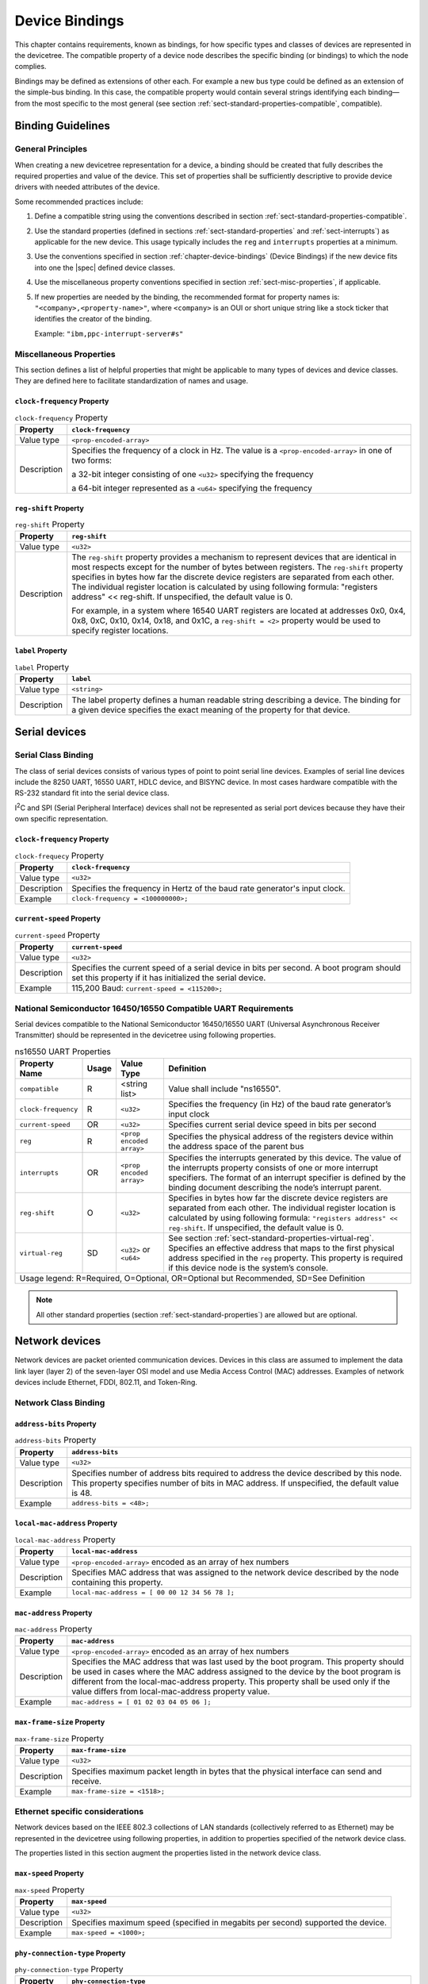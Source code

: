 .. _chapter-device-bindings:

Device Bindings
===============

This chapter contains requirements, known as bindings, for how specific
types and classes of devices are represented in the devicetree. The
compatible property of a device node describes the specific binding (or
bindings) to which the node complies.

Bindings may be defined as extensions of other each. For example a new
bus type could be defined as an extension of the simple-bus binding. In
this case, the compatible property would contain several strings
identifying each binding—from the most specific to the most general (see
section :ref:`sect-standard-properties-compatible`, compatible).

Binding Guidelines
------------------

General Principles
~~~~~~~~~~~~~~~~~~

When creating a new devicetree representation for a device, a binding
should be created that fully describes the required properties and value
of the device. This set of properties shall be sufficiently descriptive
to provide device drivers with needed attributes of the device.

Some recommended practices include:

1. Define a compatible string using the conventions described in section
   :ref:`sect-standard-properties-compatible`.

2. Use the standard properties (defined in sections
   :ref:`sect-standard-properties` and :ref:`sect-interrupts`) as
   applicable for the new device. This usage typically includes the
   ``reg`` and ``interrupts`` properties at a minimum.

3. Use the conventions specified in section :ref:`chapter-device-bindings`
   (Device Bindings) if the new device fits into one the |spec| defined
   device classes.

4. Use the miscellaneous property conventions specified in section
   :ref:`sect-misc-properties`, if applicable.

5. If new properties are needed by the binding, the recommended format
   for property names is: ``"<company>,<property-name>"``, where ``<company>``
   is an OUI or short unique string like a stock ticker that identifies
   the creator of the binding.

   Example: ``"ibm,ppc-interrupt-server#s"``

.. _sect-misc-properties:

Miscellaneous Properties
~~~~~~~~~~~~~~~~~~~~~~~~

This section defines a list of helpful properties that might be
applicable to many types of devices and device classes. They are defined
here to facilitate standardization of names and usage.

``clock-frequency`` Property
^^^^^^^^^^^^^^^^^^^^^^^^^^^^

.. tabularcolumns:: | l J |
.. table:: ``clock-frequency`` Property

   =========== ==============================================================
   Property    ``clock-frequency``
   =========== ==============================================================
   Value type  ``<prop-encoded-array>``
   Description Specifies the frequency of a clock in Hz. The value is a
               ``<prop-encoded-array>`` in one of two forms:

               a 32-bit integer consisting of one ``<u32>`` specifying the
               frequency

               a 64-bit integer represented as a ``<u64>`` specifying the
               frequency
   =========== ==============================================================

``reg-shift`` Property
^^^^^^^^^^^^^^^^^^^^^^

.. tabularcolumns:: | l J |
.. table:: ``reg-shift`` Property

   =========== ==============================================================
   Property    ``reg-shift``
   =========== ==============================================================
   Value type  ``<u32>``
   Description The ``reg-shift`` property provides a mechanism to represent
               devices that are identical in most respects except for the
               number of bytes between registers. The ``reg-shift`` property
               specifies in bytes how far the discrete device registers are
               separated from each other. The individual register location
               is calculated by using following formula: "registers address"
               << reg-shift. If unspecified, the default value is 0.

               For example, in a system where 16540 UART registers are
               located at addresses 0x0, 0x4, 0x8, 0xC, 0x10, 0x14, 0x18,
               and 0x1C, a ``reg-shift = <2>``
               property would be used to specify register locations.
   =========== ==============================================================

``label`` Property
^^^^^^^^^^^^^^^^^^

.. tabularcolumns:: | l J |
.. table:: ``label`` Property

   =========== ==============================================================
   Property    ``label``
   =========== ==============================================================
   Value type  ``<string>``
   Description The label property defines a human readable string describing
               a device. The binding for a given device specifies the exact
               meaning of the property for that device.
   =========== ==============================================================

Serial devices
--------------

Serial Class Binding
~~~~~~~~~~~~~~~~~~~~

The class of serial devices consists of various types of point to point
serial line devices. Examples of serial line devices include the 8250
UART, 16550 UART, HDLC device, and BISYNC device. In most cases hardware
compatible with the RS-232 standard fit into the serial device class.

I\ :sup:`2`\ C and SPI (Serial Peripheral Interface) devices shall not
be represented as serial port devices because they have their own
specific representation.

``clock-frequency`` Property
^^^^^^^^^^^^^^^^^^^^^^^^^^^^

.. tabularcolumns:: | l J |
.. table:: ``clock-frequecy`` Property

   =========== ==============================================================
   Property    ``clock-frequency``
   =========== ==============================================================
   Value type  ``<u32>``
   Description Specifies the frequency in Hertz of the baud rate generator's
               input clock.
   Example     ``clock-frequency = <100000000>;``
   =========== ==============================================================

``current-speed`` Property
^^^^^^^^^^^^^^^^^^^^^^^^^^

.. tabularcolumns:: | l J |
.. table:: ``current-speed`` Property

   =========== ==============================================================
   Property    ``current-speed``
   =========== ==============================================================
   Value type  ``<u32>``
   Description Specifies the current speed of a serial device in bits per
               second. A boot program should set this property if it has
               initialized the serial device.
   Example     115,200 Baud: ``current-speed = <115200>;``
   =========== ==============================================================

National Semiconductor 16450/16550 Compatible UART Requirements
~~~~~~~~~~~~~~~~~~~~~~~~~~~~~~~~~~~~~~~~~~~~~~~~~~~~~~~~~~~~~~~

Serial devices compatible to the National Semiconductor 16450/16550 UART
(Universal Asynchronous Receiver Transmitter) should be represented in
the devicetree using following properties.

.. tabularcolumns:: | p{4cm} p{0.75cm} p{4cm} p{6.5cm} |
.. table:: ns16550 UART Properties

   ======================= ===== ===================== ===============================================
   Property Name           Usage Value Type            Definition
   ======================= ===== ===================== ===============================================
   ``compatible``          R     <string list>         Value shall include "ns16550".
   ``clock-frequency``     R     ``<u32>``             Specifies the frequency (in Hz) of the baud
                                                       rate generator’s input clock
   ``current-speed``       OR    ``<u32>``             Specifies current serial device speed in bits
                                                       per second
   ``reg``                 R     ``<prop encoded       Specifies the physical address of the
                                 array>``              registers device within the address space of
                                                       the parent bus
   ``interrupts``          OR    ``<prop encoded       Specifies the interrupts generated by this
                                 array>``              device. The value of the interrupts property
                                                       consists of one or more interrupt specifiers.
                                                       The format of an interrupt specifier is
                                                       defined by the binding document describing the
                                                       node’s interrupt parent.
   ``reg-shift``           O     ``<u32>``             Specifies in bytes how far the discrete device
                                                       registers are separated from each other. The
                                                       individual register location is calculated by
                                                       using following formula: ``"registers address"
                                                       << reg-shift``. If unspecified, the default
                                                       value is 0.
   ``virtual-reg``         SD    ``<u32>``             See section :ref:`sect-standard-properties-virtual-reg`.
                                 or                    Specifies an effective address that maps to the
                                 ``<u64>``             first physical address specified in the ``reg``
                                                       property. This property is required if this
                                                       device node is the system’s console.
   Usage legend: R=Required, O=Optional, OR=Optional but Recommended, SD=See Definition
   ===================================================================================================

.. note:: All other standard properties (section
   :ref:`sect-standard-properties`) are allowed but are optional.


Network devices
---------------

Network devices are packet oriented communication devices. Devices in
this class are assumed to implement the data link layer (layer 2) of the
seven-layer OSI model and use Media Access Control (MAC) addresses.
Examples of network devices include Ethernet, FDDI, 802.11, and
Token-Ring.

Network Class Binding
~~~~~~~~~~~~~~~~~~~~~

``address-bits`` Property
^^^^^^^^^^^^^^^^^^^^^^^^^

.. tabularcolumns:: | l J |
.. table:: ``address-bits`` Property

   =========== ==============================================================
   Property    ``address-bits``
   =========== ==============================================================
   Value type  ``<u32>``
   Description Specifies number of address bits required to address the
               device described by this node. This property specifies number
               of bits in MAC address. If unspecified, the default value is 48.
   Example     ``address-bits = <48>;``
   =========== ==============================================================

``local-mac-address`` Property
^^^^^^^^^^^^^^^^^^^^^^^^^^^^^^

.. tabularcolumns:: | l J |
.. table:: ``local-mac-address`` Property

   =========== ==============================================================
   Property    ``local-mac-address``
   =========== ==============================================================
   Value type  ``<prop-encoded-array>`` encoded as an array of hex numbers
   Description Specifies MAC address that was assigned to the network device
               described by the node containing this property.
   Example     ``local-mac-address = [ 00 00 12 34 56 78 ];``
   =========== ==============================================================

``mac-address`` Property
^^^^^^^^^^^^^^^^^^^^^^^^

.. tabularcolumns:: | l J |
.. table:: ``mac-address`` Property

   =========== ==============================================================
   Property    ``mac-address``
   =========== ==============================================================
   Value type  ``<prop-encoded-array>`` encoded as an array of hex numbers
   Description Specifies the MAC address that was last used by the boot
               program. This property should be used in cases where the MAC
               address assigned to the device by the boot program is
               different from the local-mac-address property. This property
               shall be used only if the value differs from
               local-mac-address property value.
   Example     ``mac-address = [ 01 02 03 04 05 06 ];``
   =========== ==============================================================

``max-frame-size`` Property
^^^^^^^^^^^^^^^^^^^^^^^^^^^

.. tabularcolumns:: | l J |
.. table:: ``max-frame-size`` Property

   =========== ==============================================================
   Property    ``max-frame-size``
   =========== ==============================================================
   Value type  ``<u32>``
   Description Specifies maximum packet length in bytes that the physical
               interface can send and receive.
   Example     ``max-frame-size = <1518>;``
   =========== ==============================================================

Ethernet specific considerations
~~~~~~~~~~~~~~~~~~~~~~~~~~~~~~~~

Network devices based on the IEEE 802.3 collections of LAN standards
(collectively referred to as Ethernet) may be represented in the devicetree
using following properties, in addition to properties specified of
the network device class.

The properties listed in this section augment the properties listed in
the network device class.

``max-speed`` Property
^^^^^^^^^^^^^^^^^^^^^^

.. tabularcolumns:: | l J |
.. table:: ``max-speed`` Property

   =========== ==============================================================
   Property    ``max-speed``
   =========== ==============================================================
   Value type  ``<u32>``
   Description Specifies maximum speed (specified in megabits per second)
               supported the device.
   Example     ``max-speed = <1000>;``
   =========== ==============================================================

``phy-connection-type`` Property
^^^^^^^^^^^^^^^^^^^^^^^^^^^^^^^^

.. tabularcolumns:: | l J |
.. table:: ``phy-connection-type`` Property

   =========== ==============================================================
   Property    ``phy-connection-type``
   =========== ==============================================================
   Value type  ``<string>``
   Description Specifies interface type between the Ethernet device and a
               physical layer (PHY) device. The value of this property is
               specific to the implementation.

               Recommended values are shown in the following table.
   Example     ``phy-connection-type = "mii";``
   =========== ==============================================================

.. tabularcolumns:: | l J |
.. table:: Defined values for the ``phy-connection-type`` Property

   ================================================= ============
   Connection type                                   Value
   ================================================= ============
   Media Independent Interface                       ``mii``
   Reduced Media Independent Interface               ``rmii``
   Gigabit Media Independent Interface               ``gmii``
   Reduced Gigabit Media Independent                 ``rgmii``
   rgmii with internal delay                         ``rgmii-id``
   rgmii with internal delay on TX only              ``rgmii-txid``
   rgmii with internal delay on RX only              ``rgmii-rxid``
   Ten Bit Interface                                 ``tbi``
   Reduced Ten Bit Interface                         ``rtbi``
   Serial Media Independent Interface                ``smii``
   Serial Gigabit Media Independent Interface        ``sgmii``
   Reverse Media Independent Interface               ``rev-mii``
   10 Gigabits Media Independent Interface           ``xgmii``
   Multimedia over Coaxial                           ``moca``
   Quad Serial Gigabit Media Independent Interface   ``qsgmii``
   Turbo Reduced Gigabit Media Independent Interface ``trgmii``
   ================================================= ============

``phy-handle`` Property
^^^^^^^^^^^^^^^^^^^^^^^

.. tabularcolumns:: | l J |
.. table:: ``phy-handle`` Property

   =========== ==============================================================
   Property    ``phy-handle``
   =========== ==============================================================
   Value type  ``<phandle>``
   Description Specifies a reference to a node representing a physical layer
               (PHY) device connected to this Ethernet device. This property
               is required in case where the Ethernet device is connected a
               physical layer device.
   Example     ``phy-handle = <&PHY0>;``
   =========== ==============================================================

Power ISA Open PIC Interrupt Controllers
----------------------------------------

This section specifies the requirements for representing Open PIC
compatible interrupt controllers. An Open PIC interrupt controller
implements the Open PIC architecture (developed jointly by AMD and
Cyrix) and specified in The Open Programmable Interrupt Controller (PIC)
Register Interface Specification Revision 1.2 [b18]_.

Interrupt specifiers in an Open PIC interrupt domain are encoded with
two cells. The first cell defines the interrupt number. The second cell
defines the sense and level information.

Sense and level information shall be encoded as follows in interrupt
specifiers:

    ::

        0 = low to high edge sensitive type enabled
        1 = active low level sensitive type enabled
        2 = active high level sensitive type enabled
        3 = high to low edge sensitive type enabled

.. tabularcolumns:: | p{4cm} p{0.75cm} p{4cm} p{6.5cm} |
.. table:: Open-PIC properties

   ======================== ===== ===================== ===============================================
   Property Name            Usage Value Type            Definition
   ======================== ===== ===================== ===============================================
   ``compatible``           R     ``<string>``          Value shall include ``"open-pic"``
   ``reg``                  R     ``<prop encoded       Specifies the physical address of the
                                  array>``              registers device within the address space of
                                                        the parent bus
   ``interrupt-controller`` R     ``<empty>``           Specifies that this node is an interrupt controller
   ``#interrupt-cells``     R     ``<u32>``             Shall be 2.
   ``#address-cells``       R     ``<u32>``             Shall be 0.
   Usage legend: R=Required, O=Optional, OR=Optional but Recommended, SD=See Definition
   ====================================================================================================

.. note:: All other standard properties (section
   :ref:`sect-standard-properties`) are allowed but are optional.


.. _sect-bindings-simple-bus:

``simple-bus`` Compatible Value
-------------------------------

System-on-a-chip processors may have an internal I/O bus that cannot be
probed for devices. The devices on the bus can be accessed directly
without additional configuration required. This type of bus is
represented as a node with a compatible value of "simple-bus".

.. tabularcolumns:: | p{4cm} p{0.75cm} p{4cm} p{6.5cm} |
.. table:: ``simple-bus`` Compatible Node Properties

   ======================== ===== ===================== ===============================================
   Property Name            Usage Value Type            Definition
   ======================== ===== ===================== ===============================================
   ``compatible``           R     ``<string>``          Value shall include "simple-bus".
   ``ranges``               R     ``<prop encoded       This property represents the mapping between
                                  array>``              parent address to child address spaces (see
                                                        section :ref:`sect-standard-properties-ranges`,
                                                        ranges).
   Usage legend: R=Required, O=Optional, OR=Optional but Recommended, SD=See Definition
   ====================================================================================================
